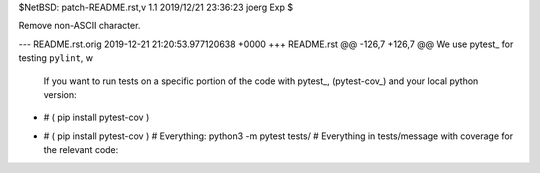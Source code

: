 $NetBSD: patch-README.rst,v 1.1 2019/12/21 23:36:23 joerg Exp $

Remove non-ASCII character.

--- README.rst.orig	2019-12-21 21:20:53.977120638 +0000
+++ README.rst
@@ -126,7 +126,7 @@ We use pytest_ for testing ``pylint``, w
 
 If you want to run tests on a specific portion of the code with pytest_, (pytest-cov_) and your local python version::
 
-    # ( pip install pytest-cov )
+    # ( pip install pytest-cov )
     # Everything:
     python3 -m pytest tests/
     # Everything in tests/message with coverage for the relevant code:
